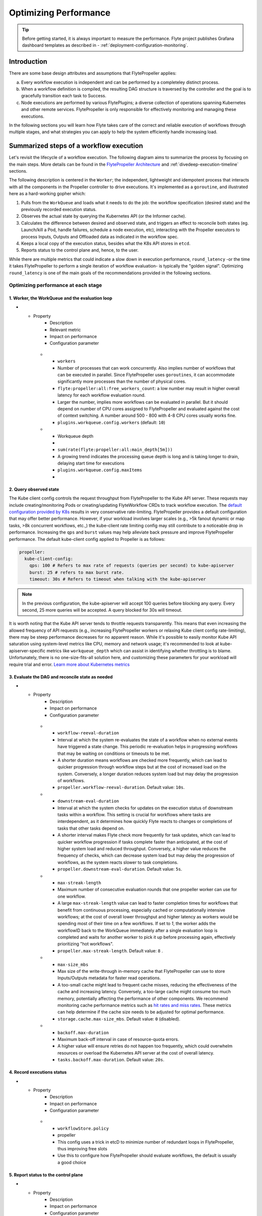 .. _deployment-configuration-performance:

######################################################
Optimizing Performance
######################################################

.. tags:: Infrastructure, Kubernetes, Advanced

.. tip:: Before getting started, it is always important to measure the performance. Flyte project publishes Grafana dashboard templates as described in - :ref:`deployment-configuration-monitoring`.

Introduction
============

There are some base design attributes and assumptions that FlytePropeller applies:

a. Every workflow execution is independent and can be performed by a completeley distinct process.
b. When a workflow definition is compiled, the resulting DAG structure is traversed by the controller and the goal is to gracefully transition each task to Success.
c. Node executions are performed by various FlytePlugins; a diverse collection of operations spanning Kubernetes and other remote services. FlytePropeller is only responsible for effectively monitoring and managing these executions.

In the following sections you will learn how Flyte takes care of the correct and reliable execution of workflows through multiple stages, and what strategies you can apply to help the system efficiently handle increasing load.

Summarized steps of a workflow execution
========================================

Let's revisit the lifecycle of a workflow execution. The following diagram aims to summarize the process by focusing on the main steps. 
More details can be found in the `FlytePropeller Architecture <https://docs.flyte.org/en/latest/concepts/component_architecture/flytepropeller_architecture.html>`__ and :ref:`divedeep-execution-timeline` sections.

.. image:: https://raw.githubusercontent.com/flyteorg/static-resources/main/flyte/configuration/perf_optimization/propeller-perf-lifecycle-01.png


The following description is centered in the ``Worker``; the independent, lightweight and idempotent process that interacts with all the components in the Propeller controller to drive executions. 
It's implemented as a ``goroutine``, and illustrated here as a hard-working gopher which:

1. Pulls from the ``WorkQueue`` and loads what it needs to do the job: the workflow specification (desired state) and the previously recorded execution status.
2. Observes the actual state by querying the Kubernetes API (or the Informer cache).
3. Calculates the difference between desired and observed state, and triggers an effect to reconcile both states (eg. Launch/kill a Pod, handle failures, schedule a node execution, etc), interacting with the Propeller executors to process Inputs, Outputs and Offloaded data as indicated in the workflow spec.
4. Keeps a local copy of the execution status, besides what the K8s API stores in ``etcd``.
5. Reports status to the control plane and, hence, to the user.

While there are multiple metrics that could indicate a slow down in execution performance, ``round_latency`` -or the time it takes FlytePropeller to perform a single iteration of workflow evaluation- is typically the "golden signal". 
Optimizing ``round_latency`` is one of the main goals of the recommendations provided in the following sections.

Optimizing performance at each stage
------------------------------------

1. Worker, the WorkQueue and the evaluation loop 
^^^^^^^^^^^^^^^^^^^^^^^^^^^^^^^^^^^^^^^^^^^^^^^^

.. list-table:: Important Properties
   :widths: 25 50 25 50 25
   :header-rows: 1
* - Property
     - Description
     - Relevant metric
     - Impact on performance
     - Configuration parameter
   * - ``workers``
     - Number of processes that can work concurrently. Also implies number of workflows that can be executed in parallel. Since FlytePropeller uses ``goroutines``, it can accommodate significantly more processes than the number of physical cores.
     - ``flyte:propeller:all:free_workers_count``: a low number may result in higher overall latency for each workflow evaluation round.
     - Larger the number, implies more workflows can be evaluated in parallel. But it should depend on number of CPU cores assigned to FlytePropeller and evaluated against the cost of context switching. A number around 500 - 800 with 4-8 CPU cores usually works fine.
     - ``plugins.workqueue.config.workers`` (default: ``10``) 
   * - Workqueue depth
     - 
     - ``sum(rate(flyte:propeller:all:main_depth[5m]))``
     - A growing trend indicates the processing queue depth is long and is taking longer to drain, delaying start time for executions
     - ``plugins.workqueue.config.maxItems``
     - 

2. Query observed state
^^^^^^^^^^^^^^^^^^^^^^^

The Kube client config controls the request throughput from FlytePropeller to the Kube API server. These requests may include creating/monitoring Pods or creating/updating FlyteWorkflow CRDs to track workflow execution. 
The `default configuration provided by K8s <https://pkg.go.dev/sigs.k8s.io/controller-runtime/pkg/client/config#GetConfigWithContext>`__ results in very conservative rate-limiting. FlytePropeller provides a default configuration that may offer better performance. 
However, if your workload involves larger scales (e.g., >5k fanout dynamic or map tasks, >8k concurrent workflows, etc.,) the kube-client rate limiting config may still contribute to a noticeable drop in performance. 
Increasing the ``qps`` and ``burst`` values may help alleviate back pressure and improve FlytePropeller performance. The default kube-client config applied to Propeller is as follows:

.. code-block:: yaml

    propeller:
      kube-client-config:
        qps: 100 # Refers to max rate of requests (queries per second) to kube-apiserver
        burst: 25 # refers to max burst rate. 
        timeout: 30s # Refers to timeout when talking with the kube-apiserver

.. note::

   In the previous configuration, the kube-apiserver will accept 100 queries before blocking any query. Every second, 25 more queries will be accepted. A query blocked for 30s will timeout.

It is worth noting that the Kube API server tends to throttle requests transparently. This means that even increasing the allowed frequency of API requests (e.g., increasing FlytePropeller workers or relaxing Kube client config rate-limiting), there may be steep performance decreases for no apparent reason. 
While it's possible to easily monitor Kube API saturation using system-level metrics like CPU, memory and network usage; it's recommended to look at kube-apiserver-specific metrics like ``workqueue_depth`` which can assist in identifying whether throttling is to blame. Unfortunately, there is no one-size-fits-all solution here, and customizing these parameters for your workload will require trial and error.
`Learn more about Kubernetes metrics <https://kubernetes.io/docs/reference/instrumentation/metrics/>`__

3. Evaluate the DAG and reconcile state as needed
^^^^^^^^^^^^^^^^^^^^^^^^^^^^^^^^^^^^^^^^^^^^^^^^^

.. list-table:: Important Properties
   :widths: 25 50 25 50 25
   :header-rows: 1
* - Property
     - Description
     - Impact on performance
     - Configuration parameter
   * - ``workflow-reeval-duration``
     - Interval at which the system re-evaluates the state of a workflow when no external events have triggered a state change. This periodic re-evaluation helps in progressing workflows that may be waiting on conditions or timeouts to be met.
     - A shorter duration means workflows are checked more frequently, which can lead to quicker progression through workflow steps but at the cost of increased load on the system. Conversely, a longer duration reduces system load but may delay the progression of workflows.
     - ``propeller.workflow-reeval-duration``. Default value: ``10s``.
   * - ``downstream-eval-duration`` 
     - Interval at which the system checks for updates on the execution status of downstream tasks within a workflow. This setting is crucial for workflows where tasks are interdependent, as it determines how quickly Flyte reacts to changes or completions of tasks that other tasks depend on.
     - A shorter interval makes Flyte check more frequently for task updates, which can lead to quicker workflow progression if tasks complete faster than anticipated, at the cost of higher system load and reduced throughput.  Conversely, a higher value reduces the frequency of checks, which can decrease system load but may delay the progression of workflows, as the system reacts slower to task completions.
     - ``propeller.downstream-eval-duration``. Default value: ``5s``.
   * - ``max-streak-length``
     -  Maximum number of consecutive evaluation rounds that one propeller worker can use for one workflow. 
     -  A large ``max-streak-length`` value can lead to faster completion times for workflows that benefit from continuous processing, especially cached or computationally intensive workflows; at the cost of overall lower throughput and higher latency as workers would be spending most of their time on a few workflows. If set to `1`, the worker adds the workflowID back to the WorkQueue immediately after a single evaluation loop is completed and waits for another worker to pick it up before processing again, effectively prioritizing "hot workflows".
     -  ``propeller.max-streak-length``. Default value: ``8`` . 
   * - ``max-size_mbs``
     - Max size of the write-through in-memory cache that FlytePropeller can use to store Inputs/Outputs metadata for faster read operations. 
     - A too-small cache might lead to frequent cache misses, reducing the effectiveness of the cache and increasing latency. Conversely, a too-large cache might consume too much memory, potentially affecting the performance of other components. We recommend monitoring cache performance metrics such as `hit rates and miss rates <https://github.com/flyteorg/flyte/blob/8cc96177e7447d9630a1186215a8c8ad3d34d4a2/deployment/stats/prometheus/flytepropeller-dashboard.json#L1140>`__. These metrics can help determine if the cache size needs to be adjusted for optimal performance.
     - ``storage.cache.max-size_mbs``. Default value: ``0`` (disabled).
   * - ``backoff.max-duration``
     - Maximum back-off interval in case of resource-quota errors.
     - A higher value will ensure retries do not happen too frequently, which could overwhelm resources or overload the Kubernetes API server at the cost of overall latency.
     - ``tasks.backoff.max-duration``. Default value: ``20s``.


4. Record executions status
^^^^^^^^^^^^^^^^^^^^^^^^^^^^

.. list-table:: Important Properties
   :widths: 25 50 25 50 25
   :header-rows: 1
* - Property
     - Description
     - Impact on performance
     - Configuration parameter
   * - ``workflowStore.policy``
     - propeller
     - This config uses a trick in etcD to minimize number of redundant loops in FlytePropeller, thus improving free slots
     - Use this to configure how FlytePropeller should evaluate workflows, the default is usually a good choice


5. Report status to the control plane
^^^^^^^^^^^^^^^^^^^^^^^^^^^^^^^^^^^^^

.. list-table:: Important Properties
   :widths: 25 50 25 50 25
   :header-rows: 1
* - Property
     - Description
     - Impact on performance
     - Configuration parameter
   * - ``admin-launcher.tps``, ``admin-launcher.cacheSize``, ``admin-launcher.workers``
     - propeller
     - This config is used to configure the max rate and launch-plans that FlytePropeller can launch against FlyteAdmin
     - It is essential to limit the number of writes from FlytePropeller to flyteadmin to prevent brown-outs or request throttling at the server. Also the cache reduces number of calls to the server.

   

   * - ``max-parallelism``
     - admin, per workflow, per execution
     - Refer to examples and documentation below
     - docs below


In the above table the 2 most important configs are ``workers`` and ``kube-client-config``.



.. note:: As you increase the number of workers in FlytePropeller it is important to increase the number of cpu's given to FlytePropeller pod.



Another area of slowdown could be the size of the input-output cache that FlytePropeller maintains in-memory. This can be configured, while configuring
the storage for FlytePropeller. Rule of thumb, for FlytePropeller with x memory limit, allocate x/2 to the cache

Learn: max-streak-length & ResourceVersionCaching
^^^^^^^^^^^^^^^^^^^^^^^^^^^^^^^^^^^^^^^^^^^^^^^^^^^
Kubernetes controllers often use Informer caches, rather than reading data directly from KubeAPI. This is to prevent excessive requests to KubeAPI server. The caches are eventually consistent, i.e., every write by the controller is eventually replicated to the cache, but there can be time periods, when the cache lags.
Since FlytePropeller, runs Workflow evaluations as an event loop, which is triggered by any changes to one of the resources that a workflow spawned.
It is possible that a Workflow will be evaluated, even when the last write has not yet propagated to the Informer cache. EtcD also does not allow stale writes, i.e., writes with an object that is older than the object that was written. This is maintained using a server side vector-clock - called the resource version.
Stale writes are writes when the evaluation resulted in a mutation of an object that is older than the object recorded in etcD.
These stale writes often lead to conflicts and hence increase load on the KubeAPI server and on FlytePropeller as the workers are busy writing stale objects repeatedly.

To prevent this duplication and redundancy, FlytePropeller employs a trick. For every write, it records the last known version number in the database and then tries to wait for the change to propagate to the informer cache.

If `max-streaks` are enabled then instead of waiting for the informer cache to be refreshed, FlytePropeller uses its own inmemory copy to run multiple rounds as long as mutations occur or the max-streak-length configuration is met. This reduces the latency of cache propagation, which can be order of seconds.

Worst case workflows: Poison Pills & max-parallelism
^^^^^^^^^^^^^^^^^^^^^^^^^^^^^^^^^^^^^^^^^^^^^^^^^^^^^^
The worst case for FlytePropeller is workflows that have an extremely large fan-out. This is because FlytePropeller implements a greedy traversal algorithm, that tries to evaluate the entire unblocked nodes within a workflow in every round.
A solution for this is to limit the maximum number of nodes that can be evaluated. This can be done by setting max-parallelism for an execution.
This can done in multiple ways

#. Platform default: This allows to set platform-wide defaults for maximum concurrency within a Workflow execution. This can be overridden per Launch plan or per execution.
   The default `maxParallelism is configured to be 25 <https://github.com/flyteorg/flyteadmin/blob/master/pkg/runtime/application_config_provider.go#L40>`_.
   It can be overridden with this config block in flyteadmin

   .. code-block:: yaml

       flyteadmin:
          maxParallelism: 25

#. Default for a specific launch plan. For any launch plan, the maxParallelism value can be changed or altered. This can be done using :py:meth:`flytekit.LaunchPlan.get_or_create` or the :std:ref:`ref_flyteidl.admin.LaunchPlanCreateRequest`
   **Flytekit Example**

   .. code-block:: python

       LaunchPlan.get_or_create(
         name="my_cron_scheduled_lp",
         workflow=date_formatter_wf,
         max_parallelism=30,
       )

#. Specify for an execution. For any specific execution the max-parallelism can be overridden. This can be done using flytectl (and soon flyteconsole). Refer to :std:ref:`flyteCtl docs <flytectl:flytectl_create_execution>`




Scaling out FlyteAdmin
=======================
FlyteAdmin is a stateless service. Often time before needing to scale FlyteAdmin, you need to scale the backing database. Check out the FlyteAdmin Dashboard to see signs of latency degradation and increase the size of backing postgres instance.
FlyteAdmin is a stateless service and its replicas (in the kubernetes deployment) can be simply increased to allow higher throughput.

Scaling out Datacatalog
========================
Datacatalog is a stateless service. Often time before needing to scale Datacatalog, you need to scale the backing database. Check out the Datacatalog Dashboard to see signs of latency degradation and increase the size of backing postgres instance.
Datacatalog is a stateless service and its replicas (in the kubernetes deployment) can be simply increased to allow higher throughput.

Scaling out FlytePropeller
===========================

Manual scale-out
----------------
FlytePropeller can be run manually per namespace. This is not a recommended solution as it is harder to deploy, but if your organization can deploy and maintain multiple copies of FlytePropeller, you can use this.

Sharded scale-out
-------------------
FlytePropeller Manager is a new component introduced as part of `this RFC <https://github.com/flyteorg/flyte/blob/master/rfc/system/1483-flytepropeller-horizontal-scaling.md>`_ to facilitate horizontal scaling of FlytePropeller through sharding. Effectively, the Manager is responsible for maintaining liveness and proper configuration over a collection of FlytePropeller instances. This scheme uses k8s label selectors to deterministically assign FlyteWorkflow CRD responsibilities to FlytePropeller instances, effectively distributing processing load over the shards.

Deployment of FlytePropeller Manager requires k8s configuration updates including a modified FlytePropeller Deployment and a new PodTemplate defining managed FlytePropeller instances. The easiest way to apply these updates is by setting the "flytepropeller.manager" value to "true" in the `helm deployment <https://docs.flyte.org/en/latest/deployment/overview.html#usage-of-helm>`_ and setting the manager config at "configmap.core.manager".

Flyte provides a variety of Shard Strategies to configure how FlyteWorkflows are sharded among managed FlytePropeller instances. These include hash, which uses consistent hashing to load-balance evaluation over shards, and project / domain, which map the respective IDs to specific managed FlytePropeller instances. Below we include examples of helm configurations for each of the existing Shard Strategies.

The Hash Shard Strategy, denoted by "type: Hash" in the configuration below, uses consistent hashing to evenly distribute FlyteWorkflows over managed FlytePropeller instances. This configuration requires a "shard-count" variable which defines the number of managed FlytePropeller instances. You may change the shard count without impacting existing workflows. Note that changing the shard-count is a manual step, it is not auto-scaling.

.. code-block:: yaml

    configmap:
      core:
        # a configuration example using the "hash" shard type
        manager:
          # pod and scanning configuration redacted
          # ...
          shard:
            type: Hash     # use the "hash" shard strategy
            shard-count: 4 # the total number of shards
 
The Project and Domain Shard Strategies, denoted by "type: project" and "type: domain" respectively, use the FlyteWorkflow project and domain metadata to shard FlyteWorkflows. These Shard Strategies are configured using a "per-shard-mapping" option, which is a list of ID lists. Each element in the "per-shard-mapping" list defines a new shard and the ID list assigns responsibility for the specified IDs to that shard. A shard configured as a single wildcard ID (i.e. "*") is responsible for all IDs that are not covered by other shards. Only a single shard may be configured with a wildcard ID and on that shard their must be only one ID, namely the wildcard.

.. code-block:: yaml

    configmap:
      core:
        # a configuration example using the "project" shard type
        manager:
          # pod and scanning configuration redacted
          # ...
          shard:
            type: project       # use the "project" shard strategy
            per-shard-mapping:  # a list of per shard mappings - one shard is created for each element
              - ids:            # the list of ids to be managed by the first shard
                - flytesnacks
              - ids:            # the list of ids to be managed by the second shard
                - flyteexamples
                - flytelabs
              - ids:            # the list of ids to be managed by the third shard
                - "*"           # use the wildcard to manage all ids not managed by other shards
    
    configmap:
      core:
        # a configuration example using the "domain" shard type
        manager:
          # pod and scanning configuration redacted
          # ...
          shard:
            type: domain        # use the "domain" shard strategy
            per-shard-mapping:  # a list of per shard mappings - one shard is created for each element
              - ids:            # the list of ids to be managed by the first shard
                - production
              - ids:            # the list of ids to be managed by the second shard
                - "*"           # use the wildcard to manage all ids not managed by other shards
 
Multi-Cluster mode
===================
In our experience at Lyft, we saw that the Kubernetes cluster would have problems before FlytePropeller or FlyteAdmin would have impact. Thus Flyte supports adding multiple dataplane clusters by default. Each dataplane cluster, has one or more FlytePropellers running in them, and flyteadmin manages the routing and assigning of workloads to these clusters.


Improving etcd Performance
===========================

Offloading Static Workflow Information from CRD
-----------------------------------------------

Flyte uses a k8s CRD (Custom Resource Definition) to store and track workflow executions. This resource includes the workflow definition, for example tasks and subworkflows that are involved and the dependencies between nodes, but also includes the execution status of the workflow. The latter information (ie. runtime status) is dynamic, meaning changes during the workflow's execution as nodes transition phases and the workflow execution progresses. However, the former information (ie. workflow definition) remains static, meaning it will never change and is only consulted to retrieve node definitions and workflow dependencies.

CRDs are stored within etcd, a key-value datastore heavily used in kubernetes. Etcd requires a complete rewrite of the value data every time a single field changes. Consequently, the read / write performance of etcd, as with all key-value stores, is strongly correlated with the size of the data. In Flyte's case, to guarantee only-once execution of nodes we need to persist workflow state by updating the CRD at every node phase change. As the size of a workflow increases this means we are frequently rewriting a large CRD. In addition to poor read / write performance in etcd this update may be restricted by a hard limit on the overall CRD size.

To counter the challenges of large FlyteWorkflow CRDs Flyte includes a configuration option to offload the static portions of the CRD (ie. workflow / task / subworkflow definitions and node dependencies) to the blobstore. This functionality can be enabled by setting the ``useOffloadedWorkflowClosure`` option to ``true`` in the `FlyteAdmin configuration <https://docs.flyte.org/en/latest/deployment/cluster_config/flyteadmin_config.html#useoffloadedworkflowclosure-bool>`_. When set, the FlyteWorkflow CRD will populate a ``WorkflowClosureReference`` field on the CRD with the location of the static data and FlytePropeller will read this information (through a cache) during each workflow evaluation. One important note is that currently this requires FlyteAdmin and FlytePropeller to have access to the same blobstore since FlyteAdmin only specifies a blobstore location in the CRD.
